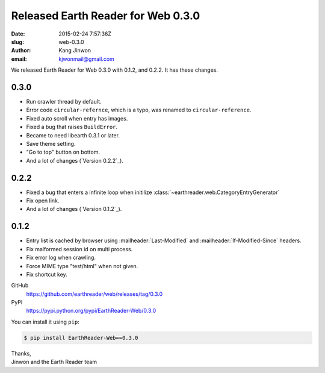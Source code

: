Released Earth Reader for Web 0.3.0
===================================

:date: 2015-02-24 7:57:36Z
:slug: web-0.3.0
:author: Kang Jinwon
:email: kjwonmail@gmail.com

We released Earth Reader for Web 0.3.0 with 0.1.2, and 0.2.2. It has these changes.


0.3.0
-----

- Run crawler thread by default.
- Error code ``circular-refernce``, which is a typo, was renamed to
  ``circular-reference``.
- Fixed auto scroll when entry has images.
- Fixed a bug that raises ``BuildError``.
- Became to need libearth 0.3.1 or later.
- Save theme setting.
- "Go to top" button on bottom.
- And a lot of changes (`Version 0.2.2`_).


0.2.2
-----

- Fixed a bug that enters a infinite loop when initilize
  :class:`~earthreader.web.CategoryEntryGenerator`
- Fix open link.
- And a lot of changes (`Version 0.1.2`_).


0.1.2
-----

- Entry list is cached by browser using :mailheader:`Last-Modified` and
  :mailheader:`If-Modified-Since` headers.
- Fix malformed session id on multi process.
- Fix error log when crawling.
- Force MIME type "test/html" when not given.
- Fix shortcut key.


GitHub
   https://github.com/earthreader/web/releases/tag/0.3.0

PyPI
   https://pypi.python.org/pypi/EarthReader-Web/0.3.0

You can install it using ``pip``:

.. code-block:: console

  $ pip install EarthReader-Web==0.3.0

| Thanks,
| Jinwon and the Earth Reader team
